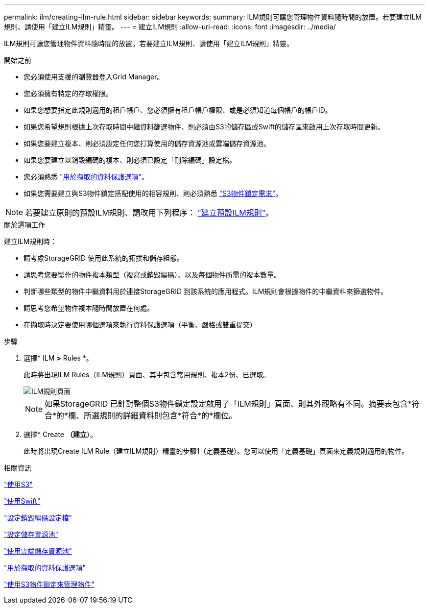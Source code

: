 ---
permalink: ilm/creating-ilm-rule.html 
sidebar: sidebar 
keywords:  
summary: ILM規則可讓您管理物件資料隨時間的放置。若要建立ILM規則、請使用「建立ILM規則」精靈。 
---
= 建立ILM規則
:allow-uri-read: 
:icons: font
:imagesdir: ../media/


[role="lead"]
ILM規則可讓您管理物件資料隨時間的放置。若要建立ILM規則、請使用「建立ILM規則」精靈。

.開始之前
* 您必須使用支援的瀏覽器登入Grid Manager。
* 您必須擁有特定的存取權限。
* 如果您想要指定此規則適用的租戶帳戶、您必須擁有租戶帳戶權限、或是必須知道每個帳戶的帳戶ID。
* 如果您希望規則根據上次存取時間中繼資料篩選物件、則必須由S3的儲存區或Swift的儲存區來啟用上次存取時間更新。
* 如果您要建立複本、則必須設定任何您打算使用的儲存資源池或雲端儲存資源池。
* 如果您要建立以銷毀編碼的複本、則必須已設定「刪除編碼」設定檔。
* 您必須熟悉 link:data-protection-options-for-ingest.html["用於擷取的資料保護選項"]。
* 如果您需要建立與S3物件鎖定搭配使用的相容規則、則必須熟悉 link:requirements-for-s3-object-lock.html["S3物件鎖定需求"]。



NOTE: 若要建立原則的預設ILM規則、請改用下列程序： link:creating-default-ilm-rule.html["建立預設ILM規則"]。

.關於這項工作
建立ILM規則時：

* 請考慮StorageGRID 使用此系統的拓撲和儲存組態。
* 請思考您要製作的物件複本類型（複寫或銷毀編碼）、以及每個物件所需的複本數量。
* 判斷哪些類型的物件中繼資料用於連接StorageGRID 到該系統的應用程式。ILM規則會根據物件的中繼資料來篩選物件。
* 請思考您希望物件複本隨時間放置在何處。
* 在擷取時決定要使用哪個選項來執行資料保護選項（平衡、嚴格或雙重提交）


.步驟
. 選擇* ILM *>* Rules *。
+
此時將出現ILM Rules（ILM規則）頁面、其中包含常用規則、複本2份、已選取。

+
image::../media/ilm_create_ilm_rule.png[ILM規則頁面]

+

NOTE: 如果StorageGRID 已針對整個S3物件鎖定設定啟用了「ILM規則」頁面、則其外觀略有不同。摘要表包含*符合*的*欄、所選規則的詳細資料則包含*符合*的*欄位。

. 選擇* Create *（建立*）。
+
此時將出現Create ILM Rule（建立ILM規則）精靈的步驟1（定義基礎）。您可以使用「定義基礎」頁面來定義規則適用的物件。



.相關資訊
link:../s3/index.html["使用S3"]

link:../swift/index.html["使用Swift"]

link:configuring-erasure-coding-profiles.html["設定銷毀編碼設定檔"]

link:configuring-storage-pools.html["設定儲存資源池"]

link:using-cloud-storage-pools.html["使用雲端儲存資源池"]

link:data-protection-options-for-ingest.html["用於擷取的資料保護選項"]

link:managing-objects-with-s3-object-lock.html["使用S3物件鎖定來管理物件"]
